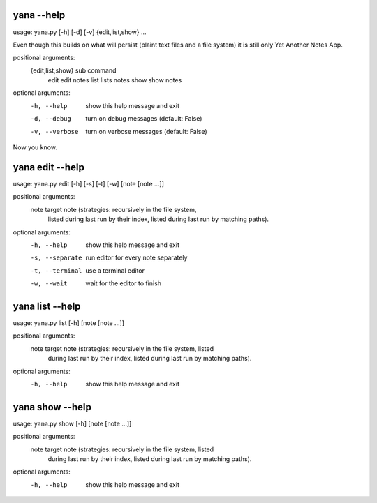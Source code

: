 
yana --help
===========

usage: yana.py [-h] [-d] [-v] {edit,list,show} ...

Even though this builds on what will persist (plaint text files and a file
system) it is still only Yet Another Notes App.

positional arguments:
  {edit,list,show}  sub command
    edit            edit notes
    list            lists notes
    show            show notes

optional arguments:
  -h, --help        show this help message and exit
  -d, --debug       turn on debug messages (default: False)
  -v, --verbose     turn on verbose messages (default: False)

Now you know.


yana edit --help
================

usage: yana.py edit [-h] [-s] [-t] [-w] [note [note ...]]

positional arguments:
  note            target note (strategies: recursively in the file system,
                  listed during last run by their index, listed during last
                  run by matching paths).

optional arguments:
  -h, --help      show this help message and exit
  -s, --separate  run editor for every note separately
  -t, --terminal  use a terminal editor
  -w, --wait      wait for the editor to finish


yana list --help
================

usage: yana.py list [-h] [note [note ...]]

positional arguments:
  note        target note (strategies: recursively in the file system, listed
              during last run by their index, listed during last run by
              matching paths).

optional arguments:
  -h, --help  show this help message and exit


yana show --help
================

usage: yana.py show [-h] [note [note ...]]

positional arguments:
  note        target note (strategies: recursively in the file system, listed
              during last run by their index, listed during last run by
              matching paths).

optional arguments:
  -h, --help  show this help message and exit

